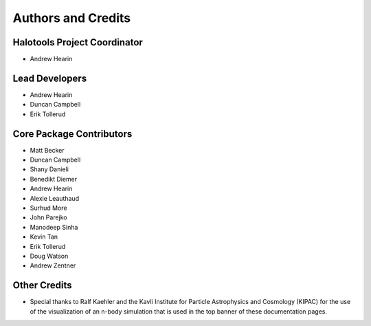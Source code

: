 .. _contributor_list:

*******************
Authors and Credits
*******************

Halotools Project Coordinator
===============================

* Andrew Hearin

Lead Developers
==========================

* Andrew Hearin
* Duncan Campbell
* Erik Tollerud

Core Package Contributors
==========================

* Matt Becker
* Duncan Campbell
* Shany Danieli
* Benedikt Diemer
* Andrew Hearin
* Alexie Leauthaud
* Surhud More
* John Parejko
* Manodeep Sinha
* Kevin Tan
* Erik Tollerud
* Doug Watson
* Andrew Zentner

Other Credits
=============

* Special thanks to Ralf Kaehler and the Kavli Institute for Particle Astrophysics and Cosmology (KIPAC) for the use of the visualization of an n-body simulation that is used in the top banner of these documentation pages.

